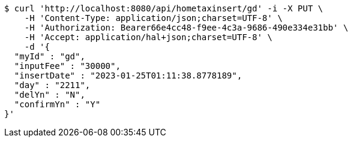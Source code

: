 [source,bash]
----
$ curl 'http://localhost:8080/api/hometaxinsert/gd' -i -X PUT \
    -H 'Content-Type: application/json;charset=UTF-8' \
    -H 'Authorization: Bearer66e4cc48-f9ee-4c3a-9686-490e334e31bb' \
    -H 'Accept: application/hal+json;charset=UTF-8' \
    -d '{
  "myId" : "gd",
  "inputFee" : "30000",
  "insertDate" : "2023-01-25T01:11:38.8778189",
  "day" : "2211",
  "delYn" : "N",
  "confirmYn" : "Y"
}'
----